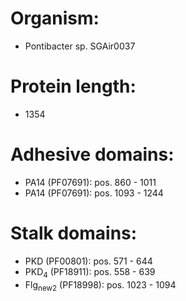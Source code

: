 * Organism:
- Pontibacter sp. SGAir0037
* Protein length:
- 1354
* Adhesive domains:
- PA14 (PF07691): pos. 860 - 1011
- PA14 (PF07691): pos. 1093 - 1244
* Stalk domains:
- PKD (PF00801): pos. 571 - 644
- PKD_4 (PF18911): pos. 558 - 639
- Flg_new_2 (PF18998): pos. 1023 - 1094

